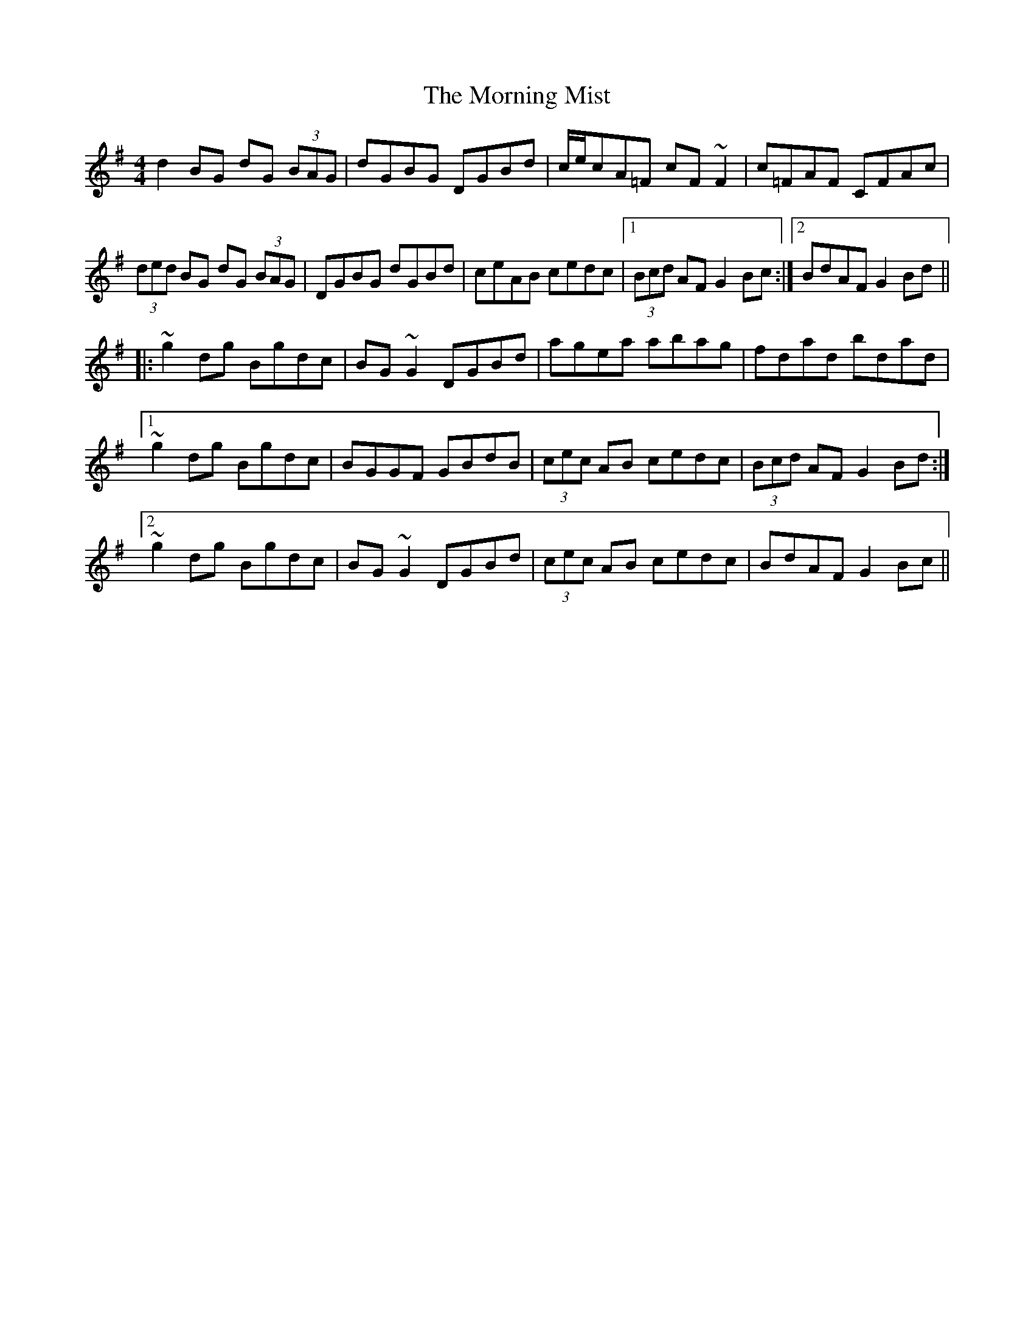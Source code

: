 X: 27734
T: Morning Mist, The
R: reel
M: 4/4
K: Gmajor
d2BG dG (3BAG|dGBG DGBd|c/e/cA=F cF~F2|c=FAF CFAc|
(3ded BG dG (3BAG|DGBG dGBd|ceAB cedc|1 (3)Bcd AF G2Bc:|2 BdAF G2Bd||
|:~g2dg Bgdc|BG~G2 DGBd|agea abag|fdad bdad|
[1 ~g2dg Bgdc|BGGF GBdB|(3cec AB cedc|(3Bcd AF G2Bd:|
[2 ~g2dg Bgdc|BG~G2 DGBd|(3cec AB cedc|BdAF G2Bc||

